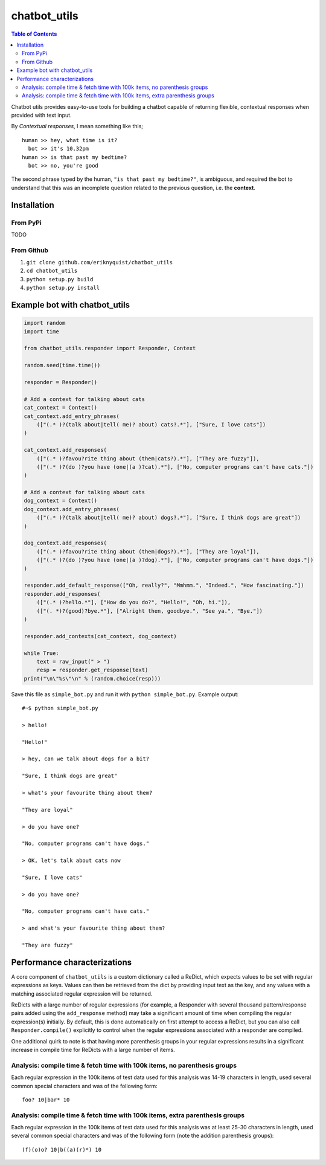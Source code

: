 chatbot_utils
=============

.. contents:: Table of Contents

Chatbot utils provides easy-to-use tools for building a chatbot capable of
returning flexible, contextual responses when provided with text input.

By *Contextual responses*, I mean something like this;

::

    human >> hey, what time is it?
      bot >> it's 10.32pm
    human >> is that past my bedtime?
      bot >> no, you're good

The second phrase typed by the human, ``"is that past my bedtime?"``, is
ambiguous, and required the bot to understand that this was an incomplete
question related to the previous question, i.e. the **context**.

Installation
------------

From PyPi
#########

TODO

From Github
###########

#. ``git clone github.com/eriknyquist/chatbot_utils``
#. ``cd chatbot_utils``
#. ``python setup.py build``
#. ``python setup.py install``

Example bot with chatbot_utils
------------------------------

.. code-block:: python

    import random
    import time

    from chatbot_utils.responder import Responder, Context

    random.seed(time.time())

    responder = Responder()

    # Add a context for talking about cats
    cat_context = Context()
    cat_context.add_entry_phrases(
        (["(.* )?(talk about|tell( me)? about) cats?.*"], ["Sure, I love cats"])
    )

    cat_context.add_responses(
        (["(.* )?favou?rite thing about (them|cats?).*"], ["They are fuzzy"]),
        (["(.* )?(do )?you have (one|(a )?cat).*"], ["No, computer programs can't have cats."])
    )

    # Add a context for talking about cats
    dog_context = Context()
    dog_context.add_entry_phrases(
        (["(.* )?(talk about|tell( me)? about) dogs?.*"], ["Sure, I think dogs are great"])
    )

    dog_context.add_responses(
        (["(.* )?favou?rite thing about (them|dogs?).*"], ["They are loyal"]),
        (["(.* )?(do )?you have (one|(a )?dog).*"], ["No, computer programs can't have dogs."])
    )

    responder.add_default_response(["Oh, really?", "Mmhmm.", "Indeed.", "How fascinating."])
    responder.add_responses(
        (["(.* )?hello.*"], ["How do you do?", "Hello!", "Oh, hi."]),
        (["(. *)?(good)?bye.*"], ["Alright then, goodbye.", "See ya.", "Bye."])
    )

    responder.add_contexts(cat_context, dog_context)

    while True:
        text = raw_input(" > ")
        resp = responder.get_response(text)
    print("\n\"%s\"\n" % (random.choice(resp)))

Save this file as ``simple_bot.py`` and run it with ``python simple_bot.py``.
Example output:

::

     #~$ python simple_bot.py

     > hello!

     "Hello!"

     > hey, can we talk about dogs for a bit?

     "Sure, I think dogs are great"

     > what's your favourite thing about them?

     "They are loyal"

     > do you have one?

     "No, computer programs can't have dogs."

     > OK, let's talk about cats now

     "Sure, I love cats"

     > do you have one?

     "No, computer programs can't have cats."

     > and what's your favourite thing about them?

     "They are fuzzy"

Performance characterizations
-----------------------------

A core component of ``chatbot_utils`` is a custom dictionary called a ReDict,
which expects values to be set with regular expressions as keys. Values can then
be retrieved from the dict by providing input text as the key, and any values
with a matching associated regular expression will be returned.

ReDicts with a large number of regular expressions (for example, a Responder
with several thousand pattern/response pairs added using the ``add_response``
method) may take a significant amount of time when compiling the regular
expression(s) initially. By default, this is done automatically on first
attempt to access a ReDict, but you can also call ``Responder.compile()``
explicitly to control when the regular expressions associated with a responder
are compiled.

One additional quirk to note is that having more parenthesis groups in your
regular expressions results in a significant increase in compile time for
ReDicts with a large number of items.

Analysis: compile time & fetch time with 100k items, no parenthesis groups
##########################################################################

Each regular expression in the 100k items of test data used for this analysis
was 14-19 characters in length, used several common special characters
and was of the following form:

::

    foo? 10|bar* 10

.. image:: images/100000_items_no_extra_groups.png

Analysis: compile time & fetch time with 100k items, extra parenthesis groups
#############################################################################

Each regular expression in the 100k items of test data used for this analysis
was at least 25-30 characters in length, used several common special characters
and was of the following form (note the addition parenthesis groups):

::

    (f)(o)o? 10|b((a)(r)*) 10

.. image:: images/100000_items_extra_groups.png

